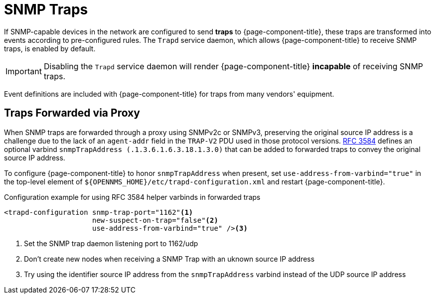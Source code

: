
[[ga-events-sources-snmp-traps]]
= SNMP Traps

If SNMP-capable devices in the network are configured to send *traps* to {page-component-title}, these traps are transformed into events according to pre-configured rules.
The `Trapd` service daemon, which allows {page-component-title} to receive SNMP traps, is enabled by default.

IMPORTANT: Disabling the `Trapd` service daemon will render {page-component-title} *incapable* of receiving SNMP traps.

Event definitions are included with {page-component-title} for traps from many vendors' equipment.

== Traps Forwarded via Proxy

When SNMP traps are forwarded through a proxy using SNMPv2c or SNMPv3, preserving the original source IP address is a challenge due to the lack of an `agent-addr` field in the `TRAP-V2` PDU used in those protocol versions.
https://tools.ietf.org/html/rfc3584#page-42[RFC 3584] defines an optional varbind `snmpTrapAddress (.1.3.6.1.6.3.18.1.3.0)` that can be added to forwarded traps to convey the original source IP address.

To configure {page-component-title} to honor `snmpTrapAddress` when present, set `use-address-from-varbind="true"` in the top-level element of `$\{OPENNMS_HOME}/etc/trapd-configuration.xml` and restart {page-component-title}.

.Configuration example for using RFC 3584 helper varbinds in forwarded traps
[source, xml]
----
<trapd-configuration snmp-trap-port="1162"<1>
                     new-suspect-on-trap="false"<2>
                     use-address-from-varbind="true" /><3>
----
<1> Set the SNMP trap daemon listening port to 1162/udp
<2> Don't create new nodes when receiving a SNMP Trap with an uknown source IP address
<3> Try using the identifier source IP address from the `snmpTrapAddress` varbind instead of the UDP source IP address
